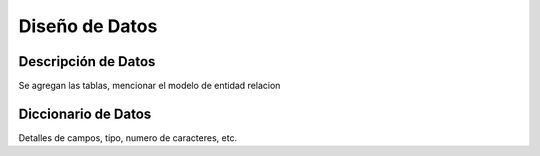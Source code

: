 ﻿Diseño de Datos
===============


Descripción de Datos
--------------------

Se agregan las tablas, mencionar el modelo de entidad relacion


Diccionario de Datos
--------------------

Detalles de campos, tipo, numero de caracteres, etc.